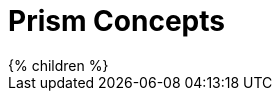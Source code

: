= Prism Concepts
:page-nav-title: Concepts
:page-wiki-name: Using Prism Objects
:page-liquid:


++++
{% children %}
++++
